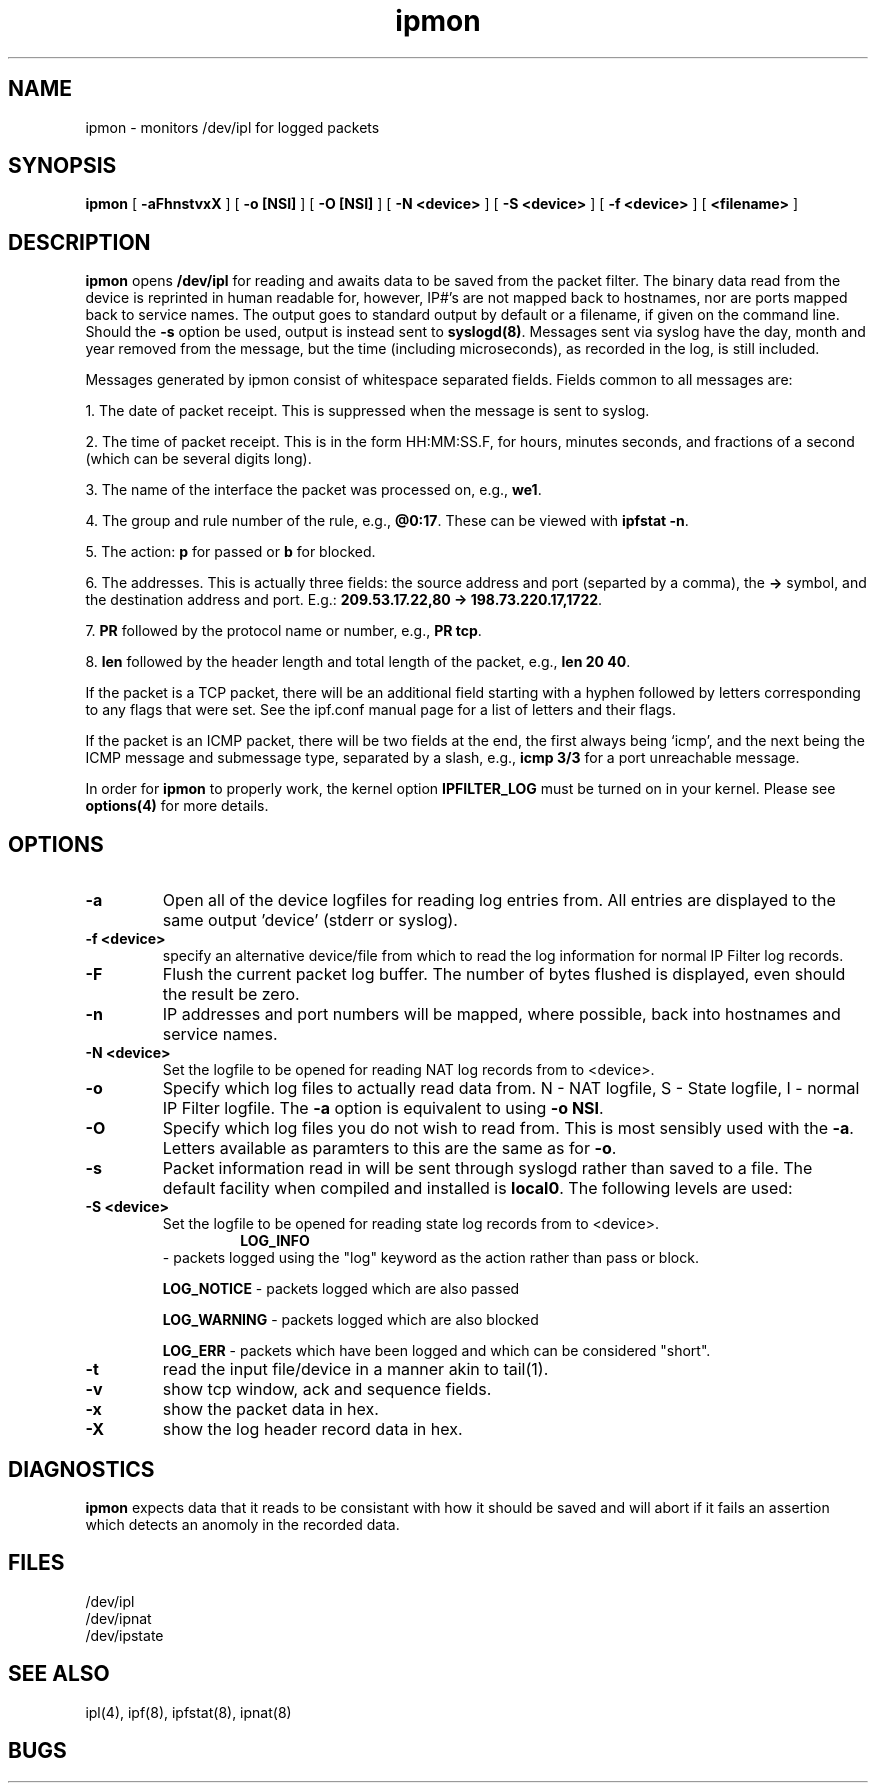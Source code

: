 .\"	$NetBSD: ipmon.8,v 1.1.1.1.4.1 1999/12/27 18:28:02 wrstuden Exp $
.\"
.TH ipmon 8
.SH NAME
ipmon \- monitors /dev/ipl for logged packets
.SH SYNOPSIS
.B ipmon
[
.B \-aFhnstvxX
] [
.B "\-o [NSI]"
] [
.B "\-O [NSI]"
] [
.B "\-N <device>"
] [
.B "\-S <device>"
] [
.B "\-f <device>"
] [
.B <filename>
]
.SH DESCRIPTION
.LP
\fBipmon\fP opens \fB/dev/ipl\fP for reading and awaits data to be saved from
the packet filter.  The binary data read from the device is reprinted in
human readable for, however, IP#'s are not mapped back to hostnames, nor are
ports mapped back to service names.  The output goes to standard output by
default or a filename, if given on the command line.  Should the \fB\-s\fP
option be used, output is instead sent to \fBsyslogd(8)\fP.  Messages sent
via syslog have the day, month and year removed from the message, but the
time (including microseconds), as recorded in the log, is still included.
.LP
Messages generated by ipmon consist of whitespace separated fields.
Fields common to all messages are:
.LP
1. The date of packet receipt. This is suppressed when the message is
sent to syslog.
.LP
2. The time of packet receipt. This is in the form HH:MM:SS.F, for hours,
minutes seconds, and fractions of a second (which can be several digits
long).
.LP
3. The name of the interface the packet was processed on, e.g., \fBwe1\fP.
.LP
4. The group and rule number of the rule, e.g., \fB@0:17\fP. These can be
viewed with \fBipfstat -n\fP.
.LP
5. The action: \fBp\fP for passed or \fBb\fP for blocked.
.LP
6. The addresses.
This is actually three fields: the source address and port
(separted by a comma), the \fB->\fP symbol, and the destination address
and port. E.g.: \fB209.53.17.22,80 -> 198.73.220.17,1722\fP.
.LP
7. \fBPR\fP followed by the protocol name or number, e.g., \fBPR tcp\fP.
.LP
8. \fBlen\fP followed by the header length and total length of the packet,
e.g., \fBlen 20 40\fP.
.LP
If the packet is a TCP packet, there will be an additional field starting
with a hyphen followed by letters corresponding to any flags that were set.
See the ipf.conf manual page for a list of letters and their flags.
.LP
If the packet is an ICMP packet, there will be two fields at the end,
the first always being `icmp', and the next being the ICMP message and
submessage type, separated by a slash, e.g., \fBicmp 3/3\fP for a port
unreachable message.
.LP
In order for \fBipmon\fP to properly work, the kernel option
\fBIPFILTER_LOG\fP must be turned on in your kernel.  Please see
\fBoptions(4)\fP for more details.
.SH OPTIONS
.TP
.B \-a
Open all of the device logfiles for reading log entries from.  All entries
are displayed to the same output 'device' (stderr or syslog).
.TP
.B "\-f <device>"
specify an alternative device/file from which to read the log information
for normal IP Filter log records.
.TP
.B \-F
Flush the current packet log buffer.  The number of bytes flushed is displayed,
even should the result be zero.
.TP
.B \-n
IP addresses and port numbers will be mapped, where possible, back into
hostnames and service names.
.TP
.B "\-N <device>"
Set the logfile to be opened for reading NAT log records from to <device>.
.TP
.B \-o
Specify which log files to actually read data from.  N - NAT logfile,
S - State logfile, I - normal IP Filter logfile.  The \fB-a\fP option is
equivalent to using \fB-o NSI\fP.
.TP
.B \-O
Specify which log files you do not wish to read from.  This is most sensibly
used with the \fB-a\fP.  Letters available as paramters to this are the same
as for \fB-o\fP.
.TP
.B \-s
Packet information read in will be sent through syslogd rather than
saved to a file.  The default facility when compiled and installed is
\fBlocal0\fP.  The following levels are used:
.TP
.B "\-S <device>"
Set the logfile to be opened for reading state log records from to <device>.
.TP
.IP
.B LOG_INFO
\- packets logged using the "log" keyword as the action rather
than pass or block.
.IP
.B LOG_NOTICE
\- packets logged which are also passed
.IP
.B LOG_WARNING
\- packets logged which are also blocked
.IP
.B LOG_ERR
\- packets which have been logged and which can be considered
"short".
.TP
.B \-t
read the input file/device in a manner akin to tail(1).
.TP
.B \-v
show tcp window, ack and sequence fields.
.TP
.B \-x
show the packet data in hex.
.TP
.B \-X
show the log header record data in hex.
.SH DIAGNOSTICS
\fBipmon\fP expects data that it reads to be consistant with how it should be
saved and will abort if it fails an assertion which detects an anomoly in the
recorded data.
.SH FILES
/dev/ipl
.br
/dev/ipnat
.br
/dev/ipstate
.SH SEE ALSO
ipl(4), ipf(8), ipfstat(8), ipnat(8)
.SH BUGS

